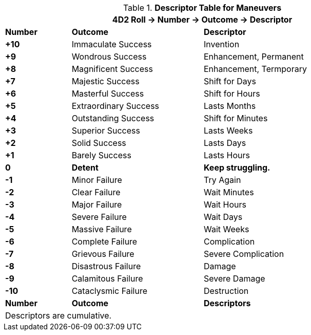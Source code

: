 .*Descriptor Table for Maneuvers*
[width="90%",cols="^1,2,3", stripes="even"]
|===
3+<|4D2 Roll -> Number -> Outcome -> Descriptor

s|Number
s|Outcome
s|Descriptor

s|+10
|Immaculate Success
|Invention

s|+9
|Wondrous Success
|Enhancement, Permanent

s|+8
|Magnificent Success
|Enhancement, Termporary

s|+7
|Majestic Success
|Shift for Days


s|+6
|Masterful Success
|Shift for Hours

s|+5
|Extraordinary Success
|Lasts Months

s|+4
|Outstanding Success
|Shift for Minutes

s|+3
|Superior Success
|Lasts Weeks
s|+2
|Solid Success
|Lasts Days

s|+1
|Barely Success
|Lasts Hours

s|0
s|Detent
s|Keep struggling. 

s|-1
|Minor Failure
|Try Again

s|-2
|Clear Failure
|Wait Minutes

s|-3
|Major Failure
|Wait Hours

s|-4
|Severe Failure
|Wait Days

s|-5
|Massive Failure
|Wait Weeks

s|-6
|Complete Failure
|Complication

s|-7
|Grievous Failure
|Severe Complication

s|-8
|Disastrous Failure
|Damage

s|-9
|Calamitous Failure
|Severe Damage

s|-10
|Cataclysmic Failure
|Destruction

s|Number
s|Outcome
s|Descriptors

3+<|Descriptors are cumulative.
|===

